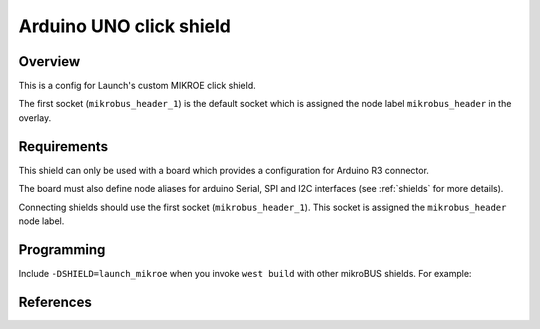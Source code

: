 .. _launch_mikroe:

Arduino UNO click shield
########################

Overview
********

This is a config for Launch's custom MIKROE click shield.

The first socket (``mikrobus_header_1``) is the default socket which is
assigned the node label ``mikrobus_header`` in the overlay.


Requirements
************

This shield can only be used with a board which provides a configuration
for Arduino R3 connector.

The board must also define node aliases for arduino Serial,
SPI and I2C interfaces (see :ref:`shields` for more details).

Connecting shields should use the first socket (``mikrobus_header_1``). This
socket is assigned the ``mikrobus_header`` node label.

Programming
***********

Include ``-DSHIELD=launch_mikroe`` when you invoke ``west build`` with
other mikroBUS shields. For example:

.. zephyr-app-commands::
   :zephyr-app: samples/net/sockets/echo_server
   :host-os: unix
   :board: sam_v71_xult
   :gen-args: -DOVERLAY_CONFIG=overlay-802154.conf
   :shield: "arduino_uno_click atmel_rf2xx_mikrobus"
   :goals: build

References
**********

.. target-notes::

.. _Arduino UNO click shield website:
   https://www.mikroe.com/arduino-uno-click-shield
